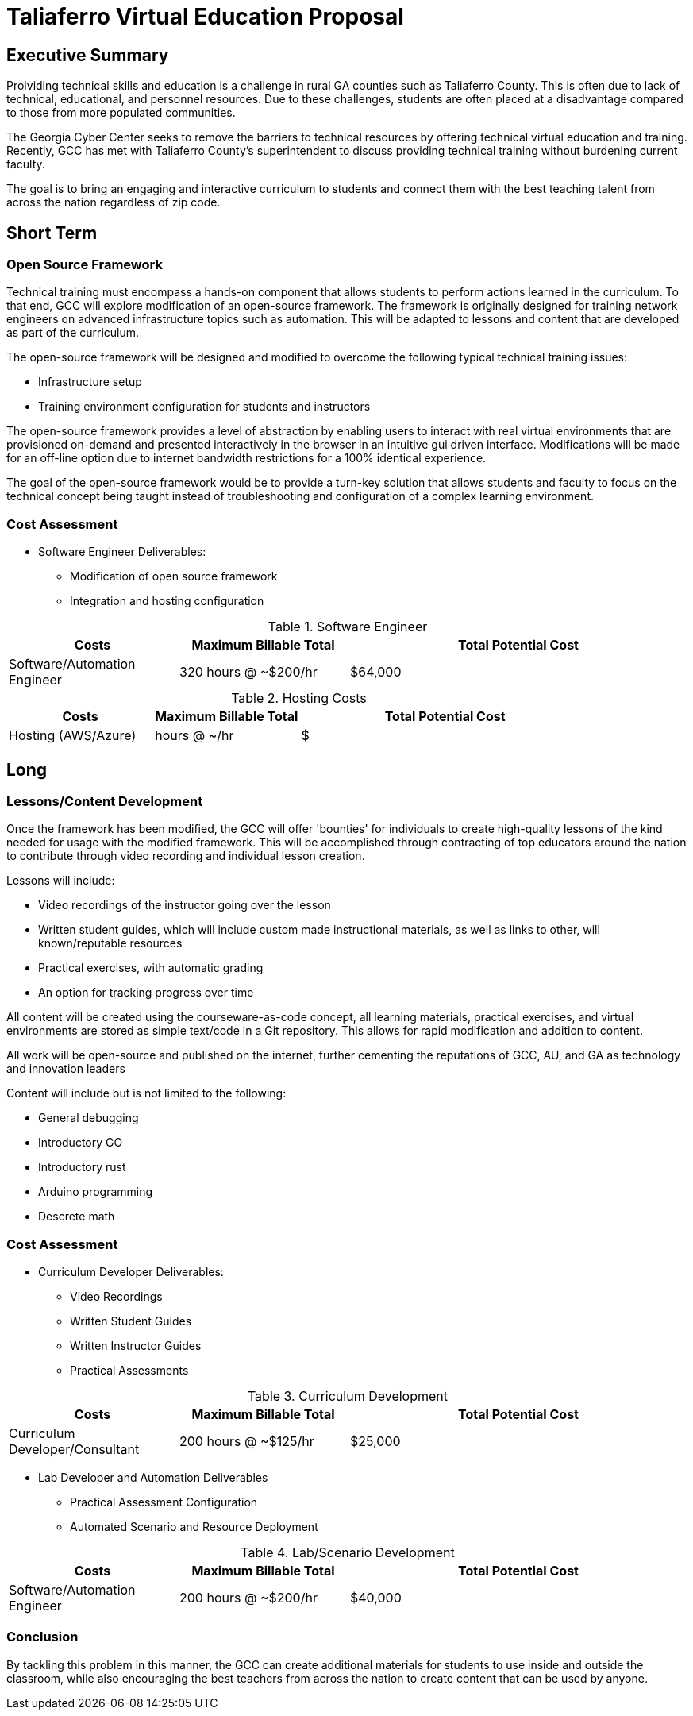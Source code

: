 = Taliaferro Virtual Education Proposal
:!toc:
:backend: pdf
:pdf-theme: gcc-blue

== Executive Summary
Proividing technical skills and education is a challenge in rural GA counties such as Taliaferro County. This is often due to lack of technical, educational, and personnel resources. Due to these challenges, students are often placed at a disadvantage compared to those from more populated communities.

The Georgia Cyber Center seeks to remove the barriers to technical resources by offering technical virtual education and training. Recently, GCC has met with Taliaferro County's superintendent to discuss providing technical training without burdening current faculty.

The goal is to bring an engaging and interactive curriculum to students and connect them with the best teaching talent from across the nation regardless of zip code.

== Short Term
=== Open Source Framework
Technical training must encompass a hands-on component that allows students to perform actions learned in the curriculum. To that end, GCC will explore modification of an open-source framework. The framework is originally designed for training network engineers on advanced infrastructure topics such as automation. This will be adapted to lessons and content that are developed as part of the curriculum.

The open-source framework will be designed and modified to overcome the following typical technical training issues:

* Infrastructure setup
* Training environment configuration for students and instructors

The open-source framework provides a level of abstraction by enabling users to interact with real virtual environments that are provisioned on-demand and presented interactively in the browser in an intuitive gui driven interface. Modifications will be made for an off-line option due to internet bandwidth restrictions for a 100% identical experience.

The goal of the open-source framework would be to provide a turn-key solution that allows students and faculty to focus on the technical concept being taught instead of troubleshooting and configuration of a complex learning environment.

=== Cost Assessment
* Software Engineer Deliverables:
** Modification of open source framework
** Integration and hosting configuration

.Software Engineer
[cols="1,1,2", options="header"] 
|===
|Costs
|Maximum Billable Total
|Total Potential Cost

|Software/Automation Engineer
|320 hours @ ~$200/hr
|$64,000

|===

.Hosting Costs
[cols="1,1,2", options="header"] 
|===
|Costs
|Maximum Billable Total
|Total Potential Cost

|Hosting (AWS/Azure)
| hours @ ~/hr
|$

|===

== Long

=== Lessons/Content Development
Once the framework has been modified, the GCC will offer 'bounties' for individuals to create high-quality lessons of the kind needed for usage with the modified framework. This will be accomplished through contracting of top educators around the nation to contribute through video recording and individual lesson creation.

Lessons will include:

* Video recordings of the instructor going over the lesson

* Written student guides, which will include custom made instructional materials, as well as links to other, will known/reputable resources

* Practical exercises, with automatic grading

* An option for tracking progress over time

All content will be created using the courseware-as-code concept, all learning materials, practical exercises, and virtual environments are stored as simple text/code in a Git repository. This allows for rapid modification and addition to content.

All work will be open-source and published on the internet, further cementing the reputations of GCC, AU, and GA as technology and innovation leaders

Content will include but is not limited to the following:

- General debugging
- Introductory GO
- Introductory rust
- Arduino programming
- Descrete math

=== Cost Assessment
* Curriculum Developer Deliverables:
** Video Recordings
** Written Student Guides
** Written Instructor Guides
** Practical Assessments

.Curriculum Development
[cols="1,1,2", options="header"] 
|===
|Costs
|Maximum Billable Total
|Total Potential Cost

|Curriculum Developer/Consultant
|200 hours @ ~$125/hr
|$25,000

|===

* Lab Developer and Automation Deliverables
** Practical Assessment Configuration
** Automated Scenario and Resource Deployment

.Lab/Scenario Development
[cols="1,1,2", options="header"] 
|===
|Costs
|Maximum Billable Total
|Total Potential Cost

|Software/Automation Engineer
|200 hours @ ~$200/hr
|$40,000



|===

=== Conclusion
By tackling this problem in this manner, the GCC can create additional materials for students to use inside and outside the classroom, while also encouraging the best teachers from across the nation to create content that can be used by anyone.
